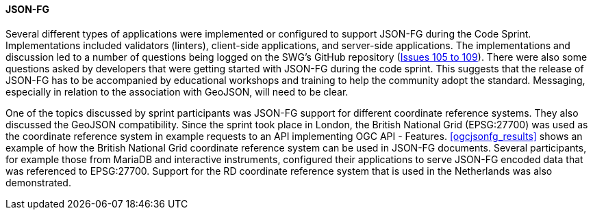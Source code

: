 [[jsonfg_discussion]]

==== JSON-FG

Several different types of applications were implemented or configured to support JSON-FG during the Code Sprint. Implementations included validators (linters), client-side applications, and server-side applications. The implementations and discussion led to a number of questions being logged on the SWG's GitHub repository (https://github.com/opengeospatial/ogc-feat-geo-json/issues?q=is%3Aissue+105+106+107+108+109+[Issues 105 to 109]). There were also some questions asked by developers that were getting started with JSON-FG during the code sprint. This suggests that the release of JSON-FG has to be accompanied by educational workshops and training to help the community adopt the standard. Messaging, especially in relation to the association with GeoJSON, will need to be clear.

One of the topics discussed by sprint participants was JSON-FG support for different coordinate reference systems. They also discussed the GeoJSON compatibility. Since the sprint took place in London, the British National Grid (EPSG:27700) was used as the coordinate reference system in example requests to an API implementing OGC API - Features. <<ogcjsonfg_results>> shows an example of how the British National Grid coordinate reference system can be used in JSON-FG documents. Several participants, for example those from MariaDB and interactive instruments, configured their applications to serve JSON-FG encoded data that was referenced to EPSG:27700. Support for the RD coordinate reference system that is used in the Netherlands was also demonstrated.